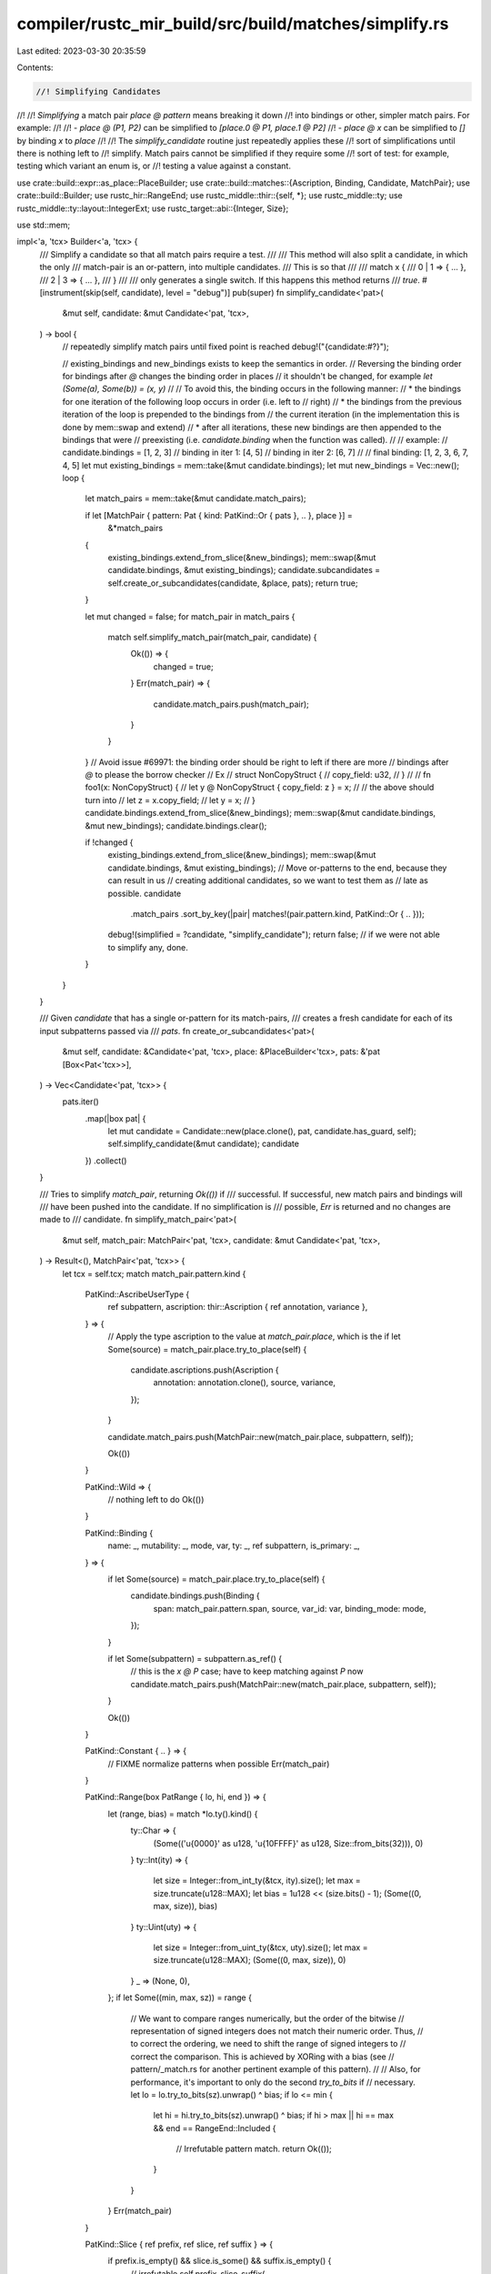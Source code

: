 compiler/rustc_mir_build/src/build/matches/simplify.rs
======================================================

Last edited: 2023-03-30 20:35:59

Contents:

.. code-block:: rs

    //! Simplifying Candidates
//!
//! *Simplifying* a match pair `place @ pattern` means breaking it down
//! into bindings or other, simpler match pairs. For example:
//!
//! - `place @ (P1, P2)` can be simplified to `[place.0 @ P1, place.1 @ P2]`
//! - `place @ x` can be simplified to `[]` by binding `x` to `place`
//!
//! The `simplify_candidate` routine just repeatedly applies these
//! sort of simplifications until there is nothing left to
//! simplify. Match pairs cannot be simplified if they require some
//! sort of test: for example, testing which variant an enum is, or
//! testing a value against a constant.

use crate::build::expr::as_place::PlaceBuilder;
use crate::build::matches::{Ascription, Binding, Candidate, MatchPair};
use crate::build::Builder;
use rustc_hir::RangeEnd;
use rustc_middle::thir::{self, *};
use rustc_middle::ty;
use rustc_middle::ty::layout::IntegerExt;
use rustc_target::abi::{Integer, Size};

use std::mem;

impl<'a, 'tcx> Builder<'a, 'tcx> {
    /// Simplify a candidate so that all match pairs require a test.
    ///
    /// This method will also split a candidate, in which the only
    /// match-pair is an or-pattern, into multiple candidates.
    /// This is so that
    ///
    /// match x {
    ///     0 | 1 => { ... },
    ///     2 | 3 => { ... },
    /// }
    ///
    /// only generates a single switch. If this happens this method returns
    /// `true`.
    #[instrument(skip(self, candidate), level = "debug")]
    pub(super) fn simplify_candidate<'pat>(
        &mut self,
        candidate: &mut Candidate<'pat, 'tcx>,
    ) -> bool {
        // repeatedly simplify match pairs until fixed point is reached
        debug!("{candidate:#?}");

        // existing_bindings and new_bindings exists to keep the semantics in order.
        // Reversing the binding order for bindings after `@` changes the binding order in places
        // it shouldn't be changed, for example `let (Some(a), Some(b)) = (x, y)`
        //
        // To avoid this, the binding occurs in the following manner:
        // * the bindings for one iteration of the following loop occurs in order (i.e. left to
        // right)
        // * the bindings from the previous iteration of the loop is prepended to the bindings from
        // the current iteration (in the implementation this is done by mem::swap and extend)
        // * after all iterations, these new bindings are then appended to the bindings that were
        // preexisting (i.e. `candidate.binding` when the function was called).
        //
        // example:
        // candidate.bindings = [1, 2, 3]
        // binding in iter 1: [4, 5]
        // binding in iter 2: [6, 7]
        //
        // final binding: [1, 2, 3, 6, 7, 4, 5]
        let mut existing_bindings = mem::take(&mut candidate.bindings);
        let mut new_bindings = Vec::new();
        loop {
            let match_pairs = mem::take(&mut candidate.match_pairs);

            if let [MatchPair { pattern: Pat { kind: PatKind::Or { pats }, .. }, place }] =
                &*match_pairs
            {
                existing_bindings.extend_from_slice(&new_bindings);
                mem::swap(&mut candidate.bindings, &mut existing_bindings);
                candidate.subcandidates = self.create_or_subcandidates(candidate, &place, pats);
                return true;
            }

            let mut changed = false;
            for match_pair in match_pairs {
                match self.simplify_match_pair(match_pair, candidate) {
                    Ok(()) => {
                        changed = true;
                    }
                    Err(match_pair) => {
                        candidate.match_pairs.push(match_pair);
                    }
                }
            }
            // Avoid issue #69971: the binding order should be right to left if there are more
            // bindings after `@` to please the borrow checker
            // Ex
            // struct NonCopyStruct {
            //     copy_field: u32,
            // }
            //
            // fn foo1(x: NonCopyStruct) {
            //     let y @ NonCopyStruct { copy_field: z } = x;
            //     // the above should turn into
            //     let z = x.copy_field;
            //     let y = x;
            // }
            candidate.bindings.extend_from_slice(&new_bindings);
            mem::swap(&mut candidate.bindings, &mut new_bindings);
            candidate.bindings.clear();

            if !changed {
                existing_bindings.extend_from_slice(&new_bindings);
                mem::swap(&mut candidate.bindings, &mut existing_bindings);
                // Move or-patterns to the end, because they can result in us
                // creating additional candidates, so we want to test them as
                // late as possible.
                candidate
                    .match_pairs
                    .sort_by_key(|pair| matches!(pair.pattern.kind, PatKind::Or { .. }));
                debug!(simplified = ?candidate, "simplify_candidate");
                return false; // if we were not able to simplify any, done.
            }
        }
    }

    /// Given `candidate` that has a single or-pattern for its match-pairs,
    /// creates a fresh candidate for each of its input subpatterns passed via
    /// `pats`.
    fn create_or_subcandidates<'pat>(
        &mut self,
        candidate: &Candidate<'pat, 'tcx>,
        place: &PlaceBuilder<'tcx>,
        pats: &'pat [Box<Pat<'tcx>>],
    ) -> Vec<Candidate<'pat, 'tcx>> {
        pats.iter()
            .map(|box pat| {
                let mut candidate = Candidate::new(place.clone(), pat, candidate.has_guard, self);
                self.simplify_candidate(&mut candidate);
                candidate
            })
            .collect()
    }

    /// Tries to simplify `match_pair`, returning `Ok(())` if
    /// successful. If successful, new match pairs and bindings will
    /// have been pushed into the candidate. If no simplification is
    /// possible, `Err` is returned and no changes are made to
    /// candidate.
    fn simplify_match_pair<'pat>(
        &mut self,
        match_pair: MatchPair<'pat, 'tcx>,
        candidate: &mut Candidate<'pat, 'tcx>,
    ) -> Result<(), MatchPair<'pat, 'tcx>> {
        let tcx = self.tcx;
        match match_pair.pattern.kind {
            PatKind::AscribeUserType {
                ref subpattern,
                ascription: thir::Ascription { ref annotation, variance },
            } => {
                // Apply the type ascription to the value at `match_pair.place`, which is the
                if let Some(source) = match_pair.place.try_to_place(self) {
                    candidate.ascriptions.push(Ascription {
                        annotation: annotation.clone(),
                        source,
                        variance,
                    });
                }

                candidate.match_pairs.push(MatchPair::new(match_pair.place, subpattern, self));

                Ok(())
            }

            PatKind::Wild => {
                // nothing left to do
                Ok(())
            }

            PatKind::Binding {
                name: _,
                mutability: _,
                mode,
                var,
                ty: _,
                ref subpattern,
                is_primary: _,
            } => {
                if let Some(source) = match_pair.place.try_to_place(self) {
                    candidate.bindings.push(Binding {
                        span: match_pair.pattern.span,
                        source,
                        var_id: var,
                        binding_mode: mode,
                    });
                }

                if let Some(subpattern) = subpattern.as_ref() {
                    // this is the `x @ P` case; have to keep matching against `P` now
                    candidate.match_pairs.push(MatchPair::new(match_pair.place, subpattern, self));
                }

                Ok(())
            }

            PatKind::Constant { .. } => {
                // FIXME normalize patterns when possible
                Err(match_pair)
            }

            PatKind::Range(box PatRange { lo, hi, end }) => {
                let (range, bias) = match *lo.ty().kind() {
                    ty::Char => {
                        (Some(('\u{0000}' as u128, '\u{10FFFF}' as u128, Size::from_bits(32))), 0)
                    }
                    ty::Int(ity) => {
                        let size = Integer::from_int_ty(&tcx, ity).size();
                        let max = size.truncate(u128::MAX);
                        let bias = 1u128 << (size.bits() - 1);
                        (Some((0, max, size)), bias)
                    }
                    ty::Uint(uty) => {
                        let size = Integer::from_uint_ty(&tcx, uty).size();
                        let max = size.truncate(u128::MAX);
                        (Some((0, max, size)), 0)
                    }
                    _ => (None, 0),
                };
                if let Some((min, max, sz)) = range {
                    // We want to compare ranges numerically, but the order of the bitwise
                    // representation of signed integers does not match their numeric order. Thus,
                    // to correct the ordering, we need to shift the range of signed integers to
                    // correct the comparison. This is achieved by XORing with a bias (see
                    // pattern/_match.rs for another pertinent example of this pattern).
                    //
                    // Also, for performance, it's important to only do the second `try_to_bits` if
                    // necessary.
                    let lo = lo.try_to_bits(sz).unwrap() ^ bias;
                    if lo <= min {
                        let hi = hi.try_to_bits(sz).unwrap() ^ bias;
                        if hi > max || hi == max && end == RangeEnd::Included {
                            // Irrefutable pattern match.
                            return Ok(());
                        }
                    }
                }
                Err(match_pair)
            }

            PatKind::Slice { ref prefix, ref slice, ref suffix } => {
                if prefix.is_empty() && slice.is_some() && suffix.is_empty() {
                    // irrefutable
                    self.prefix_slice_suffix(
                        &mut candidate.match_pairs,
                        &match_pair.place,
                        prefix,
                        slice,
                        suffix,
                    );
                    Ok(())
                } else {
                    Err(match_pair)
                }
            }

            PatKind::Variant { adt_def, substs, variant_index, ref subpatterns } => {
                let irrefutable = adt_def.variants().iter_enumerated().all(|(i, v)| {
                    i == variant_index || {
                        self.tcx.features().exhaustive_patterns
                            && !v
                                .inhabited_predicate(self.tcx, adt_def)
                                .subst(self.tcx, substs)
                                .apply_ignore_module(self.tcx, self.param_env)
                    }
                }) && (adt_def.did().is_local()
                    || !adt_def.is_variant_list_non_exhaustive());
                if irrefutable {
                    let place_builder = match_pair.place.downcast(adt_def, variant_index);
                    candidate
                        .match_pairs
                        .extend(self.field_match_pairs(place_builder, subpatterns));
                    Ok(())
                } else {
                    Err(match_pair)
                }
            }

            PatKind::Array { ref prefix, ref slice, ref suffix } => {
                self.prefix_slice_suffix(
                    &mut candidate.match_pairs,
                    &match_pair.place,
                    prefix,
                    slice,
                    suffix,
                );
                Ok(())
            }

            PatKind::Leaf { ref subpatterns } => {
                // tuple struct, match subpats (if any)
                candidate.match_pairs.extend(self.field_match_pairs(match_pair.place, subpatterns));
                Ok(())
            }

            PatKind::Deref { ref subpattern } => {
                let place_builder = match_pair.place.deref();
                candidate.match_pairs.push(MatchPair::new(place_builder, subpattern, self));
                Ok(())
            }

            PatKind::Or { .. } => Err(match_pair),
        }
    }
}


